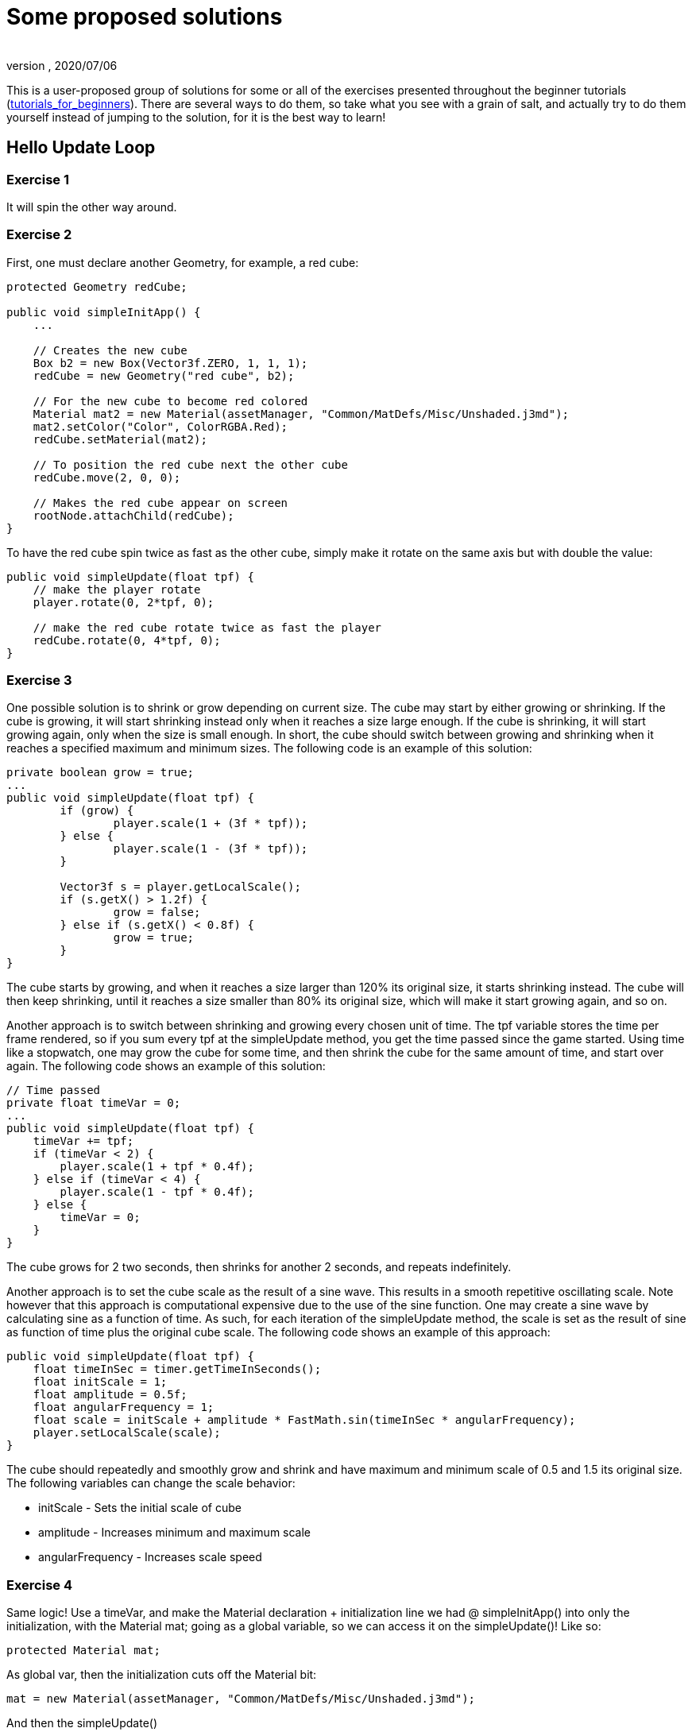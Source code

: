 = Some proposed solutions
:author:
:revnumber:
:revdate: 2020/07/06


This is a user-proposed group of solutions for some or all of the exercises presented throughout the beginner tutorials (xref:beginner/beginner.adoc[tutorials_for_beginners]).
There are several ways to do them, so take what you see with a grain of salt, and actually try to do them yourself instead of jumping to the solution, for it is the best way to learn!


== Hello Update Loop


=== Exercise 1

It will spin the other way around.


=== Exercise 2

First, one must declare another Geometry, for example, a red cube:

[source,java]
----

protected Geometry redCube;

public void simpleInitApp() {
    ...

    // Creates the new cube
    Box b2 = new Box(Vector3f.ZERO, 1, 1, 1);
    redCube = new Geometry("red cube", b2);

    // For the new cube to become red colored
    Material mat2 = new Material(assetManager, "Common/MatDefs/Misc/Unshaded.j3md");
    mat2.setColor("Color", ColorRGBA.Red);
    redCube.setMaterial(mat2);

    // To position the red cube next the other cube
    redCube.move(2, 0, 0);

    // Makes the red cube appear on screen
    rootNode.attachChild(redCube);
}

----

To have the red cube spin twice as fast as the other cube, simply make it rotate on the same axis but with double the value:

[source,java]
----

public void simpleUpdate(float tpf) {
    // make the player rotate
    player.rotate(0, 2*tpf, 0);

    // make the red cube rotate twice as fast the player
    redCube.rotate(0, 4*tpf, 0);
}

----


=== Exercise 3

One possible solution is to shrink or grow depending on current size. The cube may start by either growing or shrinking. If the cube is growing, it will start shrinking instead only when it reaches a size large enough. If the cube is shrinking, it will start growing again, only when the size is small enough. In short, the cube should switch between growing and shrinking when it reaches a specified maximum and minimum sizes. The following code is an example of this solution:

[source,java]
----

private boolean grow = true;
...
public void simpleUpdate(float tpf) {
        if (grow) {
                player.scale(1 + (3f * tpf));
        } else {
                player.scale(1 - (3f * tpf));
        }

        Vector3f s = player.getLocalScale();
        if (s.getX() > 1.2f) {
                grow = false;
        } else if (s.getX() < 0.8f) {
                grow = true;
        }
}

----

The cube starts by growing, and when it reaches a size larger than 120% its original size, it starts shrinking instead. The cube will then keep shrinking, until it reaches a size smaller than 80% its original size, which will make it start growing again, and so on.

Another approach is to switch between shrinking and growing every chosen unit of time. The tpf variable stores the time per frame rendered, so if you sum every tpf at the simpleUpdate method, you get the time passed since the game started. Using time like a stopwatch, one may grow the cube for some time, and then shrink the cube for the same amount of time, and start over again. The following code shows an example of this solution:

[source,java]
----

// Time passed
private float timeVar = 0;
...
public void simpleUpdate(float tpf) {
    timeVar += tpf;
    if (timeVar < 2) {
        player.scale(1 + tpf * 0.4f);
    } else if (timeVar < 4) {
        player.scale(1 - tpf * 0.4f);
    } else {
        timeVar = 0;
    }
}

----

The cube grows for 2 two seconds, then shrinks for another 2 seconds, and repeats indefinitely.

Another approach is to set the cube scale as the result of a sine wave. This results in a smooth repetitive oscillating scale. Note however that this approach is computational expensive due to the use of the sine function. One may create a sine wave by calculating sine as a function of time. As such, for each iteration of the simpleUpdate method, the scale is set as the result of sine as function of time plus the original cube scale. The following code shows an example of this approach:

[source,java]
----

public void simpleUpdate(float tpf) {
    float timeInSec = timer.getTimeInSeconds();
    float initScale = 1;
    float amplitude = 0.5f;
    float angularFrequency = 1;
    float scale = initScale + amplitude * FastMath.sin(timeInSec * angularFrequency);
    player.setLocalScale(scale);
}

----

The cube should repeatedly and smoothly grow and shrink and have maximum and minimum scale of 0.5 and 1.5 its original size. The following variables can change the scale behavior:

*  initScale - Sets the initial scale of cube
*  amplitude - Increases minimum and maximum scale
*  angularFrequency - Increases scale speed


=== Exercise 4

Same logic! Use a timeVar, and make the Material declaration + initialization line we had @ simpleInitApp() into only the initialization, with the Material mat; going as a global variable, so we can access it on the simpleUpdate()! Like so:

[source,java]
----

protected Material mat;

----

As global var, then the initialization cuts off the Material bit:

[source,java]
----

mat = new Material(assetManager, "Common/MatDefs/Misc/Unshaded.j3md");

----

And then the simpleUpdate()

[source,java]
----

public void simpleUpdate(float tpf) {
    timeVar += tpf;
    if (timeVar > 1) {
        mat.setColor("Color", ColorRGBA.randomColor());
        timeVar= 0;
    }
}

----


=== Exercise 5

A possible solution is to change the rotation axis of player from y to x, and make it move along the z axis:

[source,java]
----

public void simpleUpdate(float tpf) {
    // make the player rotate
    player.rotate(2*tpf, 0, 0);
    player.move(0, 0, 2*tpf);
}

----

The above code should make the player roll towards the camera.


== Hello Input


=== Exercise 1

First, add the mappings for the Up and Down actions to the initKeys() method:

[source,java]
----

private void initKeys() {
    ...
    inputManager.addMapping("Up", new KeyTrigger(KeyInput.KEY_H));
    inputManager.addMapping("Down", new KeyTrigger(KeyInput.KEY_L));
    ...
    inputManager.addListener(combinedListener, new String[]{"Left", "Right", "Up", "Down", "Rotate"});
}

----

Then implement the actions in the onAnalog() method:

[source,java]
----

public void onAnalog(String name, float value, float tpf) {
    if (isRunning) {
        ...
        if (name.equals("Up")) {
            Vector3f v = player.getLocalTranslation();
            player.setLocalTranslation(v.x, v.y + value * speed, v.z);
        }
        if (name.equals("Down")) {
            Vector3f v = player.getLocalTranslation();
            player.setLocalTranslation(v.x, v.y - value * speed, v.z);
        }
    } else {
        ...
    }
}

----

This should enable cube to move upwards, if the H key is pressed, and downwards, if the L key is pressed.


=== Exercise 2

Following the proposed solution 1, add new mappings for the mouse wheel in the initKeys() method:

[source,java]
----

private void initKeys() {
    ...
    inputManager.addMapping("Up", new KeyTrigger(KeyInput.KEY_H),
                                  new MouseAxisTrigger(MouseInput.AXIS_WHEEL, true));
    inputManager.addMapping("Down", new KeyTrigger(KeyInput.KEY_L),
                                    new MouseAxisTrigger(MouseInput.AXIS_WHEEL, false));
    ...
}

----

Now you should be able to scroll the cube up or down with the mouse wheel.


=== Exercise 3

When the controls are user-chosen.

=== Exercise 4

[source, java]
----
flyCam.setEnabled(true);
----


== Hello Picking


=== Exercise 1

You can jump right off and obtain the hit object's material, by accessing the "`closest`" object we previously acquired, obtain it's geometry through .getGeometry(), and then get the Geometry's material through .getMaterial(), like so:

[source,java]
----

Material g = closest.getGeometry().getMaterial();

----

It's the same as going through the two steps hinted in the tips: `Geometry g = closest.getGeometry(); Material material = g.getMaterial();`
Finally, you need only add this line: `material.setColor("Color", ColorRGBA.randomColor())` , which will change the material from the hit object to a random color!

The lines can be added anywhere within the `if (results.size() &gt; 0)` block, after declaring the closest object. End result is as so:

[source,java]
----

Material material = closest.getGeometry().getMaterial();
material.setColor("Color", ColorRGBA.randomColor());

----


=== Exercise 2

First of all, we need some light shed to make the model visible! Add a simple DirectionalLight like previously showed.
Then, declare a `Spatial golem` variable outside of methods. Then initialize golem to load his model:

[source,java]
----

golem = assetManager.loadModel("Models/Oto/Oto.mesh.xml");

----

Now we need him to show up! So we need to attach him: but the rootNode won't do, because we're checking collision with it's child, the shootables node! So we attach it to shootables!

[source,java]
----

shootables.attachChild(golem);

----


=== Exercise 3

Here is my code, it works and it is well commented.

[source,java]
----

package jme3test.helloworld;

import com.jme3.app.SimpleApplication;
import com.jme3.collision.CollisionResult;
import com.jme3.collision.CollisionResults;
import com.jme3.font.BitmapText;
import com.jme3.input.KeyInput;
import com.jme3.input.MouseInput;
import com.jme3.input.controls.ActionListener;
import com.jme3.input.controls.KeyTrigger;
import com.jme3.input.controls.MouseButtonTrigger;
import com.jme3.light.DirectionalLight;
import com.jme3.material.MatParam;
import com.jme3.material.Material;
import com.jme3.math.ColorRGBA;
import com.jme3.math.Ray;
import com.jme3.math.Vector3f;
import com.jme3.scene.Geometry;
import com.jme3.scene.Node;
import com.jme3.scene.Spatial;
import com.jme3.scene.shape.Box;
import com.jme3.scene.shape.Sphere;
import com.jme3.system.SystemListener;

public class HelloPicking extends SimpleApplication
{

    public static void main(String[] args)
    {
	HelloPicking app = new HelloPicking();
	app.start();
    }
    private Node shootables;
    private Node inventory;
    private Vector3f oldPosition;

    @Override
    public void simpleInitApp()
    {
	initCrossHairs();
	initKeys();
	shootables = new Node("Shootables");
	inventory = new Node("Inventory");
	guiNode.attachChild(inventory);
	// add a light to the HUD so we can see the robot
	DirectionalLight sun = new DirectionalLight();
	sun.setDirection(new Vector3f(0, 0, -1.0f));
	guiNode.addLight(sun);
	rootNode.attachChild(shootables);
	shootables.attachChild(makeCube("a Dragon", -2f, 0f, 1f));
	shootables.attachChild(makeCube("a tin can", 1f, -2f, 0f));
	shootables.attachChild(makeCube("the Sheriff", 0f, 1f, -2f));
	shootables.attachChild(makeCube("the Deputy", 1f, 0f, -4f));
	shootables.attachChild(makeFloor());
	shootables.attachChild(makeCharacter());
    }
    private ActionListener actionListener = new ActionListener()
    {
	public void onAction(String name, boolean keyPressed, float tpf)
	{
	    if (name.equals("Shoot") && !keyPressed)
	    {
		if (!inventory.getChildren().isEmpty())
		{
		    Spatial s1 = inventory.getChild(0);
		    // scale back
		    s1.scale(.02f);
		    s1.setLocalTranslation(oldPosition);
		    inventory.detachAllChildren();
		    shootables.attachChild(s1);
		}
		else
		{
		    CollisionResults results = new CollisionResults();
		    Ray ray = new Ray(cam.getLocation(), cam.getDirection());
		    shootables.collideWith(ray, results);

		    if (results.size() > 0)
		    {
			CollisionResult closest = results.getClosestCollision();
			Spatial s = closest.getGeometry();
			// we cheat Model differently with simple Geometry
			// s.parent is Oto-ogremesh when s is Oto_geom-1 and that is what we need
			if (s.getName().equals("Oto-geom-1"))
			{
			    s = s.getParent();
			}
			// It's important to get a clone or otherwise it will behave weird
			oldPosition = s.getLocalTranslation().clone();
			shootables.detachChild(s);
			inventory.attachChild(s);
			// make it bigger to see on the HUD
			s.scale(50f);
			// make it on the HUD center
			s.setLocalTranslation(settings.getWidth() / 2, settings.getHeight() / 2, 0);
		    }
		}
	    }
	}
    };

    private void initKeys()
    {
	inputManager.addMapping("Shoot",
				new KeyTrigger(KeyInput.KEY_SPACE),
				new MouseButtonTrigger(MouseInput.BUTTON_LEFT));
	inputManager.addListener(actionListener, "Shoot");
    }
    protected Geometry makeCube(String name, float x, float y, float z)
    {
	Box box = new Box(1, 1, 1);
	Geometry cube = new Geometry(name, box);
	cube.setLocalTranslation(x, y, z);
	Material mat1 = new Material(assetManager, "Common/MatDefs/Misc/Unshaded.j3md");
	mat1.setColor("Color", ColorRGBA.randomColor());
	cube.setMaterial(mat1);
	return cube;
    }
    protected Geometry makeFloor()
    {
	Box box = new Box(15, .2f, 15);
	Geometry floor = new Geometry("the Floor", box);
	floor.setLocalTranslation(0, -4, -5);
	Material mat1 = new Material(assetManager, "Common/MatDefs/Misc/Unshaded.j3md");
	mat1.setColor("Color", ColorRGBA.Gray);
	floor.setMaterial(mat1);
	return floor;
    }
    protected void initCrossHairs()
    {
	setDisplayStatView(false);
	guiFont = assetManager.loadFont("Interface/Fonts/Default.fnt");
	BitmapText ch = new BitmapText(guiFont, false);
	ch.setSize(guiFont.getCharSet().getRenderedSize() * 2);
	ch.setText("+");
	ch.setLocalTranslation(
		settings.getWidth() / 2 - ch.getLineWidth() / 2, settings.getHeight() / 2 + ch.getLineHeight() / 2, 0);
	guiNode.attachChild(ch);
    }
    protected Spatial makeCharacter()
    {
	Spatial golem = assetManager.loadModel("Models/Oto/Oto.mesh.xml");
	golem.scale(0.5f);
	golem.setLocalTranslation(-1.0f, -1.5f, -0.6f);
	System.out.println("golem.localTranslation:" + golem.getLocalTranslation());
	DirectionalLight sun = new DirectionalLight();
	sun.setDirection(new Vector3f(0, 0, -1.0f));
	golem.addLight(sun);
	return golem;
    }
}

----
